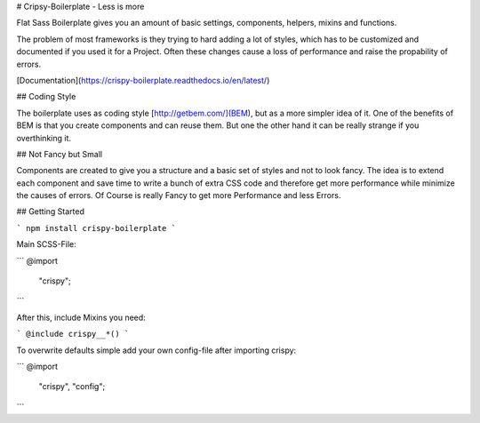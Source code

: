 # Cripsy-Boilerplate - Less is more

Flat Sass Boilerplate gives you an amount of basic settings, components, helpers, mixins and functions.

The problem of most frameworks is they trying to hard adding a lot of styles, which has to be customized and documented
if you used it for a Project. Often these changes cause a loss of performance and raise the propability of errors.

[Documentation](https://crispy-boilerplate.readthedocs.io/en/latest/)

## Coding Style

The boilerplate uses as coding style [http://getbem.com/](BEM), but as a more simpler idea of it. One of the benefits of BEM is that you create components and can reuse them. But one the other hand it can be really strange if you overthinking it.

## Not Fancy but Small

Components are created to give you a structure and a basic set of styles and not to look fancy. The idea is to extend each component and save time to write a bunch of extra CSS code and therefore get more performance while minimize the causes of errors. Of Course is really Fancy to get more Performance and less Errors.

## Getting Started

```
npm install crispy-boilerplate
```

Main SCSS-File:

```
@import
    "crispy";
```

After this, include Mixins you need:

```
@include crispy__*()
```

To overwrite defaults simple add your own config-file after importing crispy:

```
@import
    "crispy",
    "config";
```

